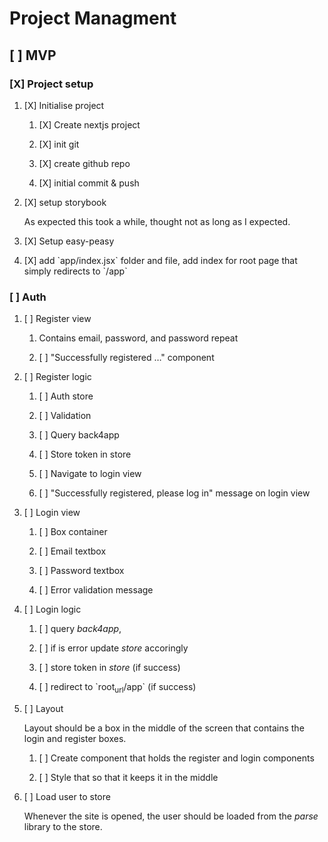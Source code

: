 #+PROPERTY: Effort_ALL 0 0:10 0:30 1:00 2:00 3:00 4:00 5:00 6:00 7:00
#+COLUMNS: %40ITEM(Task) %17Effort(Estimated Effort){:} %CLOCKSUM

* Project Managment
** [ ] MVP
*** [X] Project setup
**** [X] Initialise project
:LOGBOOK:
CLOCK: [2020-08-17 Mon 11:49]--[2020-08-17 Mon 11:54] =>  0:05
:END:
***** [X] Create nextjs project
***** [X] init git
***** [X] create github repo
***** [X] initial commit & push
:LOGBOOK:
CLOCK: [2020-08-17 Mon 15:26]--[2020-08-17 Mon 15:33] =>  0:07
:END:
**** [X] setup storybook
:LOGBOOK:
CLOCK: [2020-08-17 Mon 14:24]--[2020-08-17 Mon 15:15] =>  0:51
CLOCK: [2020-08-17 Mon 12:23]--[2020-08-17 Mon 12:56] =>  0:33
:END:
As expected this took a while, thought not as long as I expected.
**** [X] Setup easy-peasy
:LOGBOOK:
CLOCK: [2020-08-17 Mon 20:34]--[2020-08-17 Mon 20:48] =>  0:14
CLOCK: [2020-08-17 Mon 17:08]--[2020-08-17 Mon 17:18] =>  0:10
:END:
**** [X] add `app/index.jsx` folder and file, add index for root page that simply redirects to `/app`
*** [ ] Auth
**** [ ] Register view
***** Contains email, password, and password repeat
***** [ ] "Successfully registered ..." component
**** [ ] Register logic
***** [ ] Auth store
***** [ ] Validation
***** [ ] Query back4app
***** [ ] Store token in store
***** [ ] Navigate to login view
***** [ ] "Successfully registered, please log in" message on login view
**** [ ] Login view
***** [ ] Box container
***** [ ] Email textbox
***** [ ] Password textbox
***** [ ] Error validation message
**** [ ] Login logic
***** [ ] query [[back4app]],
***** [ ] if is error update [[store]] accoringly
***** [ ] store token in [[store]] (if success)
***** [ ] redirect to `root_url/app` (if success)
**** [ ] Layout
Layout should be a box in the middle of the screen that contains the login and register boxes.
***** [ ] Create component that holds the register and login components
***** [ ] Style that so that it keeps it in the middle
**** [ ] Load user to store
Whenever the site is opened, the user should be loaded from the [[parse]] library to the store.
